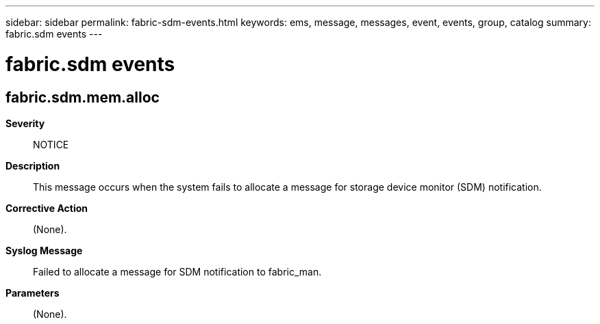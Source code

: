 ---
sidebar: sidebar
permalink: fabric-sdm-events.html
keywords: ems, message, messages, event, events, group, catalog
summary: fabric.sdm events
---

= fabric.sdm events
:toclevels: 1
:hardbreaks:
:nofooter:
:icons: font
:linkattrs:
:imagesdir: ./media/

== fabric.sdm.mem.alloc
*Severity*::
NOTICE
*Description*::
This message occurs when the system fails to allocate a message for storage device monitor (SDM) notification.
*Corrective Action*::
(None).
*Syslog Message*::
Failed to allocate a message for SDM notification to fabric_man.
*Parameters*::
(None).
